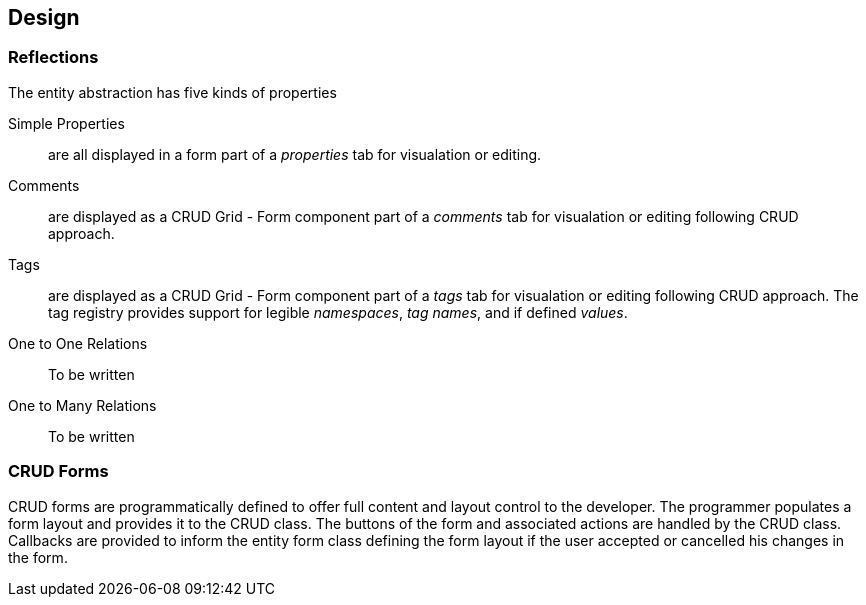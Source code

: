 == Design

=== Reflections

The entity abstraction has five kinds of properties

Simple Properties:: are all displayed in a form part of a _properties_ tab for visualation or editing.
Comments:: are displayed as a CRUD Grid - Form component part of a _comments_ tab for visualation or editing following CRUD approach.
Tags:: are displayed as a CRUD Grid - Form component part of a _tags_ tab for visualation or editing following CRUD approach.
The tag registry provides support for legible _namespaces_, _tag names_, and if defined _values_.
One to One Relations:: To be written
One to Many Relations:: To be written

=== CRUD Forms

CRUD forms are programmatically defined to offer full content and layout control to the developer.
The programmer populates a form layout and provides it to the CRUD class.
The buttons of the form and associated actions are handled by the CRUD class.
Callbacks are provided to inform the entity form class defining the form layout if the user accepted or cancelled his changes in the form.